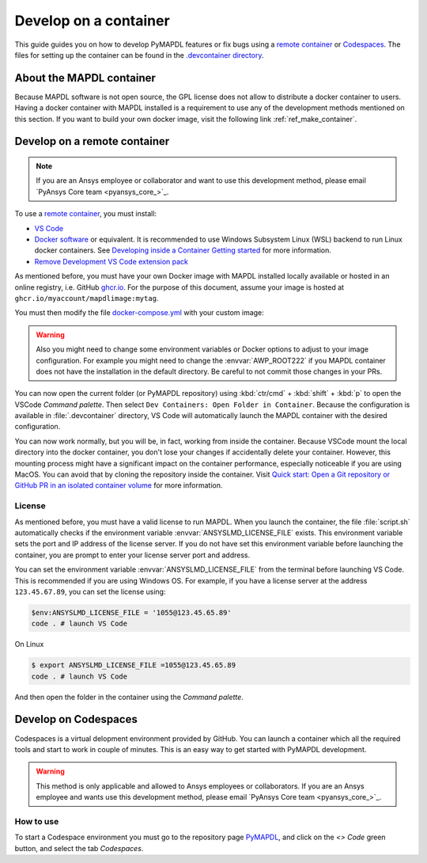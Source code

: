 

======================
Develop on a container
======================

This guide guides you on how to develop PyMAPDL features or fix bugs using
a `remote container <https://code.visualstudio.com/docs/devcontainers/containers>`_
or `Codespaces <https://github.com/features/codespaces>`_.
The files for setting up the container can be found in the 
`.devcontainer directory <https://github.com/ansys/pymapdl/tree/main/.devcontainer>`_.

About the MAPDL container
=========================

Because MAPDL software is not open source, the GPL license does not allow to
distribute a docker container to users.
Having a docker container with MAPDL installed is a requirement to use
any of the development methods mentioned on this section.
If you want to build your own docker image, visit the following link
:ref:`ref_make_container`.


Develop on a remote container
=============================

.. note:: If you are an Ansys employee or collaborator and want to use this development method, please email `PyAnsys Core team <pyansys_core_>`_.

To use a `remote container <https://code.visualstudio.com/docs/devcontainers/containers>`_, you must install:

* `VS Code <https://code.visualstudio.com>`_
* `Docker software <https://www.docker.com>`_ or equivalent.
  It is recommended to use Windows Subsystem Linux (WSL) backend to run Linux docker containers.
  See `Developing inside a Container Getting started <https://code.visualstudio.com/docs/devcontainers/containers#_getting-started>`_
  for more information.
* `Remove Development VS Code extension pack <https://marketplace.visualstudio.com/items?itemName=ms-vscode-remote.vscode-remote-extensionpack>`_

As mentioned before, you must have your own Docker image with MAPDL installed locally available or hosted in an 
online registry, i.e. GitHub `ghcr.io <https://github.com/features/packages>`_.
For the purpose of this document, assume your image is hosted at ``ghcr.io/myaccount/mapdlimage:mytag``.

You must then modify the file `docker-compose.yml <https://github.com/ansys/pymapdl/tree/main/.devcontainer/docker-compose.yml>`_
with your custom image:

.. code-block:: yaml
   :emphasize-lines: 4

   ports:
      - '50052:50052'
      - '50055:50055'
   image: 'ghcr.io/myaccount/mapdlimage:mytag'
   user: "0:0"


.. warning:: Also you might need to change some environment variables or Docker options to adjust to your image configuration.
   For example you might need to change the :envvar:`AWP_ROOT222` if you MAPDL container does not have the installation in the default directory.
   Be careful to not commit those changes in your PRs.

You can now open the current folder (or PyMAPDL repository) using
:kbd:`ctr/cmd` + :kbd:`shift` + :kbd:`p` to open the VSCode *Command palette*.
Then select ``Dev Containers: Open Folder in Container``.
Because the configuration is available in :file:`.devcontainer` directory, VS Code will automatically
launch the MAPDL container with the desired configuration.

You can now work normally, but you will be, in fact, working from inside the container.
Because VSCode mount the local directory into the docker container, you don't lose your changes if accidentally
delete your container.
However, this mounting process might have a significant impact on the container performance, especially noticeable
if you are using MacOS.
You can avoid that by cloning the repository inside the container.
Visit `Quick start: Open a Git repository or GitHub PR in an isolated container volume <https://code.visualstudio.com/docs/devcontainers/containers#_quick-start-open-a-git-repository-or-github-pr-in-an-isolated-container-volume>`_
for more information.


License
-------

As mentioned before, you must have a valid license to run MAPDL.
When you launch the container, the file :file:`script.sh` automatically
checks if the environment variable :envvar:`ANSYSLMD_LICENSE_FILE` exists.
This environment variable sets the port and IP address of the license server.
If you do not have set this environment variable before launching the
container, you are prompt to enter your license server port and address.

You can set the environment variable :envvar:`ANSYSLMD_LICENSE_FILE`
from the terminal before launching VS Code.
This is recommended if you are using Windows OS.
For example, if you have a license server at the address ``123.45.67.89``,
you can set the license using:

.. code:: pwsh-session
  
   $env:ANSYSLMD_LICENSE_FILE = '1055@123.45.65.89'
   code . # launch VS Code

On Linux

.. code:: bash

   $ export ANSYSLMD_LICENSE_FILE =1055@123.45.65.89
   code . # launch VS Code

And then open the folder in the container using the *Command palette*.


Develop on Codespaces
=====================

Codespaces is a virtual delopment environment provided by GitHub.
You can launch a container which all the required tools and start to work in couple of minutes.
This is an easy way to get started with PyMAPDL development.

.. warning:: This method is only applicable and allowed to Ansys employees or collaborators.
   If you are an Ansys employee and wants use this development method, please email `PyAnsys Core team <pyansys_core_>`_.


How to use
----------

To start a Codespace environment you must go to the repository page `PyMAPDL <https://github.com/ansys/pymapdl>`_,
and click on the `<> Code` green button, and select the tab `Codespaces`.